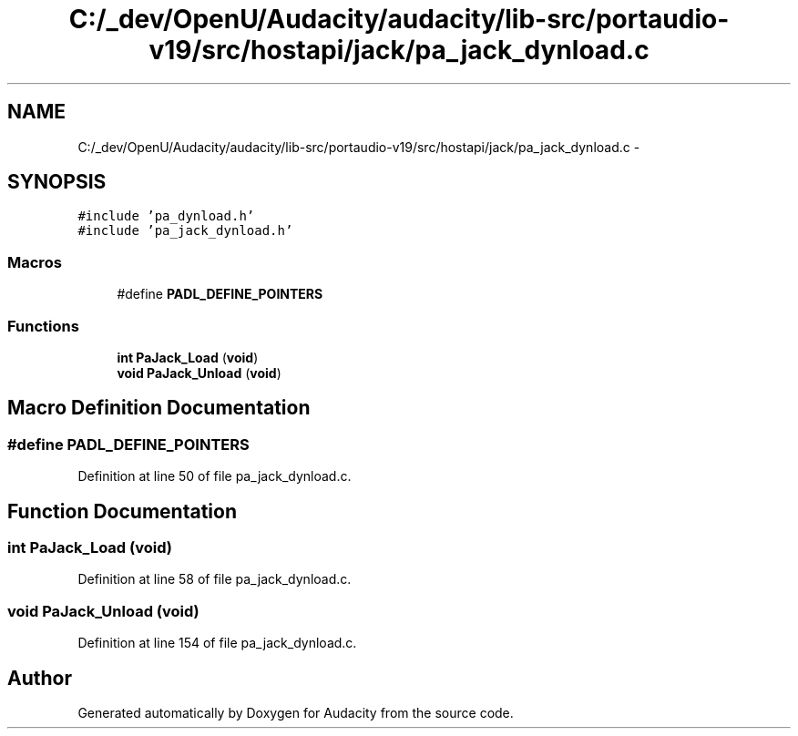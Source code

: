.TH "C:/_dev/OpenU/Audacity/audacity/lib-src/portaudio-v19/src/hostapi/jack/pa_jack_dynload.c" 3 "Thu Apr 28 2016" "Audacity" \" -*- nroff -*-
.ad l
.nh
.SH NAME
C:/_dev/OpenU/Audacity/audacity/lib-src/portaudio-v19/src/hostapi/jack/pa_jack_dynload.c \- 
.SH SYNOPSIS
.br
.PP
\fC#include 'pa_dynload\&.h'\fP
.br
\fC#include 'pa_jack_dynload\&.h'\fP
.br

.SS "Macros"

.in +1c
.ti -1c
.RI "#define \fBPADL_DEFINE_POINTERS\fP"
.br
.in -1c
.SS "Functions"

.in +1c
.ti -1c
.RI "\fBint\fP \fBPaJack_Load\fP (\fBvoid\fP)"
.br
.ti -1c
.RI "\fBvoid\fP \fBPaJack_Unload\fP (\fBvoid\fP)"
.br
.in -1c
.SH "Macro Definition Documentation"
.PP 
.SS "#define PADL_DEFINE_POINTERS"

.PP
Definition at line 50 of file pa_jack_dynload\&.c\&.
.SH "Function Documentation"
.PP 
.SS "\fBint\fP PaJack_Load (\fBvoid\fP)"

.PP
Definition at line 58 of file pa_jack_dynload\&.c\&.
.SS "\fBvoid\fP PaJack_Unload (\fBvoid\fP)"

.PP
Definition at line 154 of file pa_jack_dynload\&.c\&.
.SH "Author"
.PP 
Generated automatically by Doxygen for Audacity from the source code\&.
